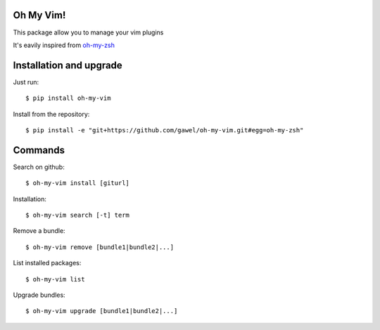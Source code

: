 Oh My Vim!
===========

This package allow you to manage your vim plugins

It's eavily inspired from `oh-my-zsh <https://github.com/robbyrussell/oh-my-zsh>`_

Installation and upgrade
========================

Just run::

    $ pip install oh-my-vim

Install from the repository::

    $ pip install -e "git+https://github.com/gawel/oh-my-vim.git#egg=oh-my-zsh"


Commands
========

Search on github::

    $ oh-my-vim install [giturl]

Installation::

    $ oh-my-vim search [-t] term

Remove a bundle::

    $ oh-my-vim remove [bundle1|bundle2|...]

List installed packages::

    $ oh-my-vim list

Upgrade bundles::

    $ oh-my-vim upgrade [bundle1|bundle2|...]

